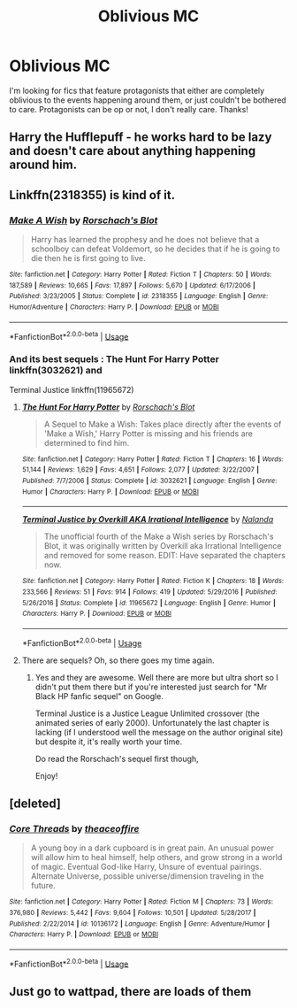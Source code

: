#+TITLE: Oblivious MC

* Oblivious MC
:PROPERTIES:
:Author: MrZwerg
:Score: 4
:DateUnix: 1536337323.0
:DateShort: 2018-Sep-07
:FlairText: Request
:END:
I'm looking for fics that feature protagonists that either are completely oblivious to the events happening around them, or just couldn't be bothered to care. Protagonists can be op or not, I don't really care. Thanks!


** Harry the Hufflepuff - he works hard to be lazy and doesn't care about anything happening around him.
:PROPERTIES:
:Author: abnormalopinion
:Score: 12
:DateUnix: 1536340848.0
:DateShort: 2018-Sep-07
:END:


** Linkffn(2318355) is kind of it.
:PROPERTIES:
:Author: Kaennal
:Score: 7
:DateUnix: 1536340520.0
:DateShort: 2018-Sep-07
:END:

*** [[https://www.fanfiction.net/s/2318355/1/][*/Make A Wish/*]] by [[https://www.fanfiction.net/u/686093/Rorschach-s-Blot][/Rorschach's Blot/]]

#+begin_quote
  Harry has learned the prophesy and he does not believe that a schoolboy can defeat Voldemort, so he decides that if he is going to die then he is first going to live.
#+end_quote

^{/Site/:} ^{fanfiction.net} ^{*|*} ^{/Category/:} ^{Harry} ^{Potter} ^{*|*} ^{/Rated/:} ^{Fiction} ^{T} ^{*|*} ^{/Chapters/:} ^{50} ^{*|*} ^{/Words/:} ^{187,589} ^{*|*} ^{/Reviews/:} ^{10,665} ^{*|*} ^{/Favs/:} ^{17,897} ^{*|*} ^{/Follows/:} ^{5,670} ^{*|*} ^{/Updated/:} ^{6/17/2006} ^{*|*} ^{/Published/:} ^{3/23/2005} ^{*|*} ^{/Status/:} ^{Complete} ^{*|*} ^{/id/:} ^{2318355} ^{*|*} ^{/Language/:} ^{English} ^{*|*} ^{/Genre/:} ^{Humor/Adventure} ^{*|*} ^{/Characters/:} ^{Harry} ^{P.} ^{*|*} ^{/Download/:} ^{[[http://www.ff2ebook.com/old/ffn-bot/index.php?id=2318355&source=ff&filetype=epub][EPUB]]} ^{or} ^{[[http://www.ff2ebook.com/old/ffn-bot/index.php?id=2318355&source=ff&filetype=mobi][MOBI]]}

--------------

*FanfictionBot*^{2.0.0-beta} | [[https://github.com/tusing/reddit-ffn-bot/wiki/Usage][Usage]]
:PROPERTIES:
:Author: FanfictionBot
:Score: 2
:DateUnix: 1536340539.0
:DateShort: 2018-Sep-07
:END:


*** And its best sequels : The Hunt For Harry Potter linkffn(3032621) and

Terminal Justice linkffn(11965672)
:PROPERTIES:
:Author: MoleOfWar
:Score: 1
:DateUnix: 1536356157.0
:DateShort: 2018-Sep-08
:END:

**** [[https://www.fanfiction.net/s/3032621/1/][*/The Hunt For Harry Potter/*]] by [[https://www.fanfiction.net/u/686093/Rorschach-s-Blot][/Rorschach's Blot/]]

#+begin_quote
  A Sequel to Make a Wish: Takes place directly after the events of 'Make a Wish,' Harry Potter is missing and his friends are determined to find him.
#+end_quote

^{/Site/:} ^{fanfiction.net} ^{*|*} ^{/Category/:} ^{Harry} ^{Potter} ^{*|*} ^{/Rated/:} ^{Fiction} ^{T} ^{*|*} ^{/Chapters/:} ^{16} ^{*|*} ^{/Words/:} ^{51,144} ^{*|*} ^{/Reviews/:} ^{1,629} ^{*|*} ^{/Favs/:} ^{4,651} ^{*|*} ^{/Follows/:} ^{2,077} ^{*|*} ^{/Updated/:} ^{3/22/2007} ^{*|*} ^{/Published/:} ^{7/7/2006} ^{*|*} ^{/Status/:} ^{Complete} ^{*|*} ^{/id/:} ^{3032621} ^{*|*} ^{/Language/:} ^{English} ^{*|*} ^{/Genre/:} ^{Humor} ^{*|*} ^{/Characters/:} ^{Harry} ^{P.} ^{*|*} ^{/Download/:} ^{[[http://www.ff2ebook.com/old/ffn-bot/index.php?id=3032621&source=ff&filetype=epub][EPUB]]} ^{or} ^{[[http://www.ff2ebook.com/old/ffn-bot/index.php?id=3032621&source=ff&filetype=mobi][MOBI]]}

--------------

[[https://www.fanfiction.net/s/11965672/1/][*/Terminal Justice by Overkill AKA Irrational Intelligence/*]] by [[https://www.fanfiction.net/u/1679527/Nalanda][/Nalanda/]]

#+begin_quote
  The unofficial fourth of the Make a Wish series by Rorschach's Blot, it was originally written by Overkill aka Irrational Intelligence and removed for some reason. EDIT: Have separated the chapters now.
#+end_quote

^{/Site/:} ^{fanfiction.net} ^{*|*} ^{/Category/:} ^{Harry} ^{Potter} ^{*|*} ^{/Rated/:} ^{Fiction} ^{K} ^{*|*} ^{/Chapters/:} ^{18} ^{*|*} ^{/Words/:} ^{233,566} ^{*|*} ^{/Reviews/:} ^{51} ^{*|*} ^{/Favs/:} ^{914} ^{*|*} ^{/Follows/:} ^{419} ^{*|*} ^{/Updated/:} ^{5/29/2016} ^{*|*} ^{/Published/:} ^{5/26/2016} ^{*|*} ^{/Status/:} ^{Complete} ^{*|*} ^{/id/:} ^{11965672} ^{*|*} ^{/Language/:} ^{English} ^{*|*} ^{/Genre/:} ^{Humor} ^{*|*} ^{/Characters/:} ^{Harry} ^{P.} ^{*|*} ^{/Download/:} ^{[[http://www.ff2ebook.com/old/ffn-bot/index.php?id=11965672&source=ff&filetype=epub][EPUB]]} ^{or} ^{[[http://www.ff2ebook.com/old/ffn-bot/index.php?id=11965672&source=ff&filetype=mobi][MOBI]]}

--------------

*FanfictionBot*^{2.0.0-beta} | [[https://github.com/tusing/reddit-ffn-bot/wiki/Usage][Usage]]
:PROPERTIES:
:Author: FanfictionBot
:Score: 1
:DateUnix: 1536356166.0
:DateShort: 2018-Sep-08
:END:


**** There are sequels? Oh, so there goes my time again.
:PROPERTIES:
:Author: Kaennal
:Score: 1
:DateUnix: 1536379345.0
:DateShort: 2018-Sep-08
:END:

***** Yes and they are awesome. Well there are more but ultra short so I didn't put them there but if you're interested just search for "Mr Black HP fanfic sequel" on Google.

Terminal Justice is a Justice League Unlimited crossover (the animated series of early 2000). Unfortunately the last chapter is lacking (if I understood well the message on the author original site) but despite it, it's really worth your time.

Do read the Rorschach's sequel first though,

Enjoy!
:PROPERTIES:
:Author: MoleOfWar
:Score: 1
:DateUnix: 1536401998.0
:DateShort: 2018-Sep-08
:END:


** [deleted]
:PROPERTIES:
:Score: 3
:DateUnix: 1536345459.0
:DateShort: 2018-Sep-07
:END:

*** [[https://www.fanfiction.net/s/10136172/1/][*/Core Threads/*]] by [[https://www.fanfiction.net/u/4665282/theaceoffire][/theaceoffire/]]

#+begin_quote
  A young boy in a dark cupboard is in great pain. An unusual power will allow him to heal himself, help others, and grow strong in a world of magic. Eventual God-like Harry, Unsure of eventual pairings. Alternate Universe, possible universe/dimension traveling in the future.
#+end_quote

^{/Site/:} ^{fanfiction.net} ^{*|*} ^{/Category/:} ^{Harry} ^{Potter} ^{*|*} ^{/Rated/:} ^{Fiction} ^{M} ^{*|*} ^{/Chapters/:} ^{73} ^{*|*} ^{/Words/:} ^{376,980} ^{*|*} ^{/Reviews/:} ^{5,442} ^{*|*} ^{/Favs/:} ^{9,604} ^{*|*} ^{/Follows/:} ^{10,501} ^{*|*} ^{/Updated/:} ^{5/28/2017} ^{*|*} ^{/Published/:} ^{2/22/2014} ^{*|*} ^{/id/:} ^{10136172} ^{*|*} ^{/Language/:} ^{English} ^{*|*} ^{/Genre/:} ^{Adventure/Humor} ^{*|*} ^{/Characters/:} ^{Harry} ^{P.} ^{*|*} ^{/Download/:} ^{[[http://www.ff2ebook.com/old/ffn-bot/index.php?id=10136172&source=ff&filetype=epub][EPUB]]} ^{or} ^{[[http://www.ff2ebook.com/old/ffn-bot/index.php?id=10136172&source=ff&filetype=mobi][MOBI]]}

--------------

*FanfictionBot*^{2.0.0-beta} | [[https://github.com/tusing/reddit-ffn-bot/wiki/Usage][Usage]]
:PROPERTIES:
:Author: FanfictionBot
:Score: 1
:DateUnix: 1536345483.0
:DateShort: 2018-Sep-07
:END:


** Just go to wattpad, there are loads of them
:PROPERTIES:
:Author: Myu_The_Weirdo
:Score: -2
:DateUnix: 1536337567.0
:DateShort: 2018-Sep-07
:END:
